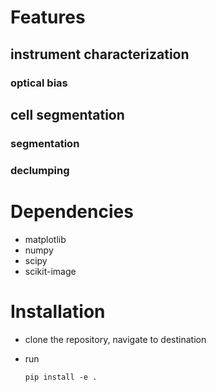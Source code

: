 * Features
** instrument characterization
*** optical bias

** cell segmentation
*** segmentation
*** declumping
* Dependencies
  + matplotlib
  + numpy
  + scipy
  + scikit-image
* Installation
  + clone the repository, navigate to destination
  + run
    #+BEGIN_SRC
    pip install -e .
    #+END_SRC

